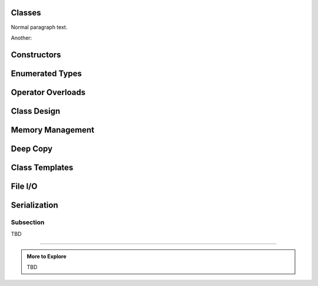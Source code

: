 ..  Copyright (C)  Dave Parillo.  Permission is granted to copy, distribute
    and/or modify this document under the terms of the GNU Free Documentation
    License, Version 1.3 or any later version published by the Free Software
    Foundation; with Invariant Sections being Forward, and Preface,
    no Front-Cover Texts, and no Back-Cover Texts.  A copy of
    the license is included in the section entitled "GNU Free Documentation
    License".

.. index:: 
   single: classes

Classes
=======

Normal paragraph text.

.. graphviz::

   digraph G {
     fontname = "Bitstream Vera Sans"
     fontsize = 10

     node [
        fontname = "Bitstream Vera Sans"
        fontsize = 10
        shape = "record"
        style=filled
        fillcolor=lightblue
     ]

     edge [
        fontname = "Bitstream Vera Sans"
        fontsize = 10
     ]

     Animal [
        label = "{Animal|+ name : string\l+ age : int\l|+ die() : void\l}"
     ]

     subgraph clusterAnimalImpl {
        label = "Package animal.impl"
        style=filled
        fillcolor=wheat

        Dog [
          label = "{Dog||+ bark() : void\l}"
        ]

        Cat [
          label = "{Cat||+ meow() : void\l}"
        ]
     }

     edge [
        arrowhead = "empty"
     ]

     Dog -> Animal
     Cat -> Animal

     edge [
        headlabel = "0..*"
        taillabel = "0..*"
     ]

     Dog -> Cat
   }


Another:

.. graphviz::

   digraph hierarchy {
     //size="5,5"
     label="Simple class hierarchy"

     node[shape=record,style=filled,fillcolor=gray95,
          fontname = "Bitstream Vera Sans", fontsize = 10
          style=filled
        fillcolor=lightblue]
     edge[dir=back, arrowtail=empty,
          fontname = "Bitstream Vera Sans", fontsize = 10]


     2[label = "{AbstractSuffixTree|+ text\n+ root|...}"]
     3[label = "{SimpleSuffixTree|...| + constructTree()\l...}"]
     4[label = "{CompactSuffixTree|...| + compactNodes()\l...}"]
     5[label = "{SuffixTreeNode|...|+ addSuffix(...)\l...}"]
     6[label = "{SuffixTreeEdge|...|+ compactLabel(...)\l...}"]

     {rank=same; 4 6} -> {rank=same; 3 5} [style=invis]

     2->3
     2->4
     5->5[constraint=false, arrowtail=diamond]
     4->3[constraint=false, arrowtail=odiamond]
     2->5[constraint=false, arrowtail=odiamond]
     5->6[arrowtail=diamond]
   }



Constructors
============

Enumerated Types
================


Operator Overloads
==================


Class Design
============

Memory Management
=================

Deep Copy
=========


.. index:: 
   single: class templates
   pair: templates; class


Class Templates
===============

File I/O
========

Serialization
=============


Subsection
..........

TBD

-----

.. admonition:: More to Explore

   TBD

